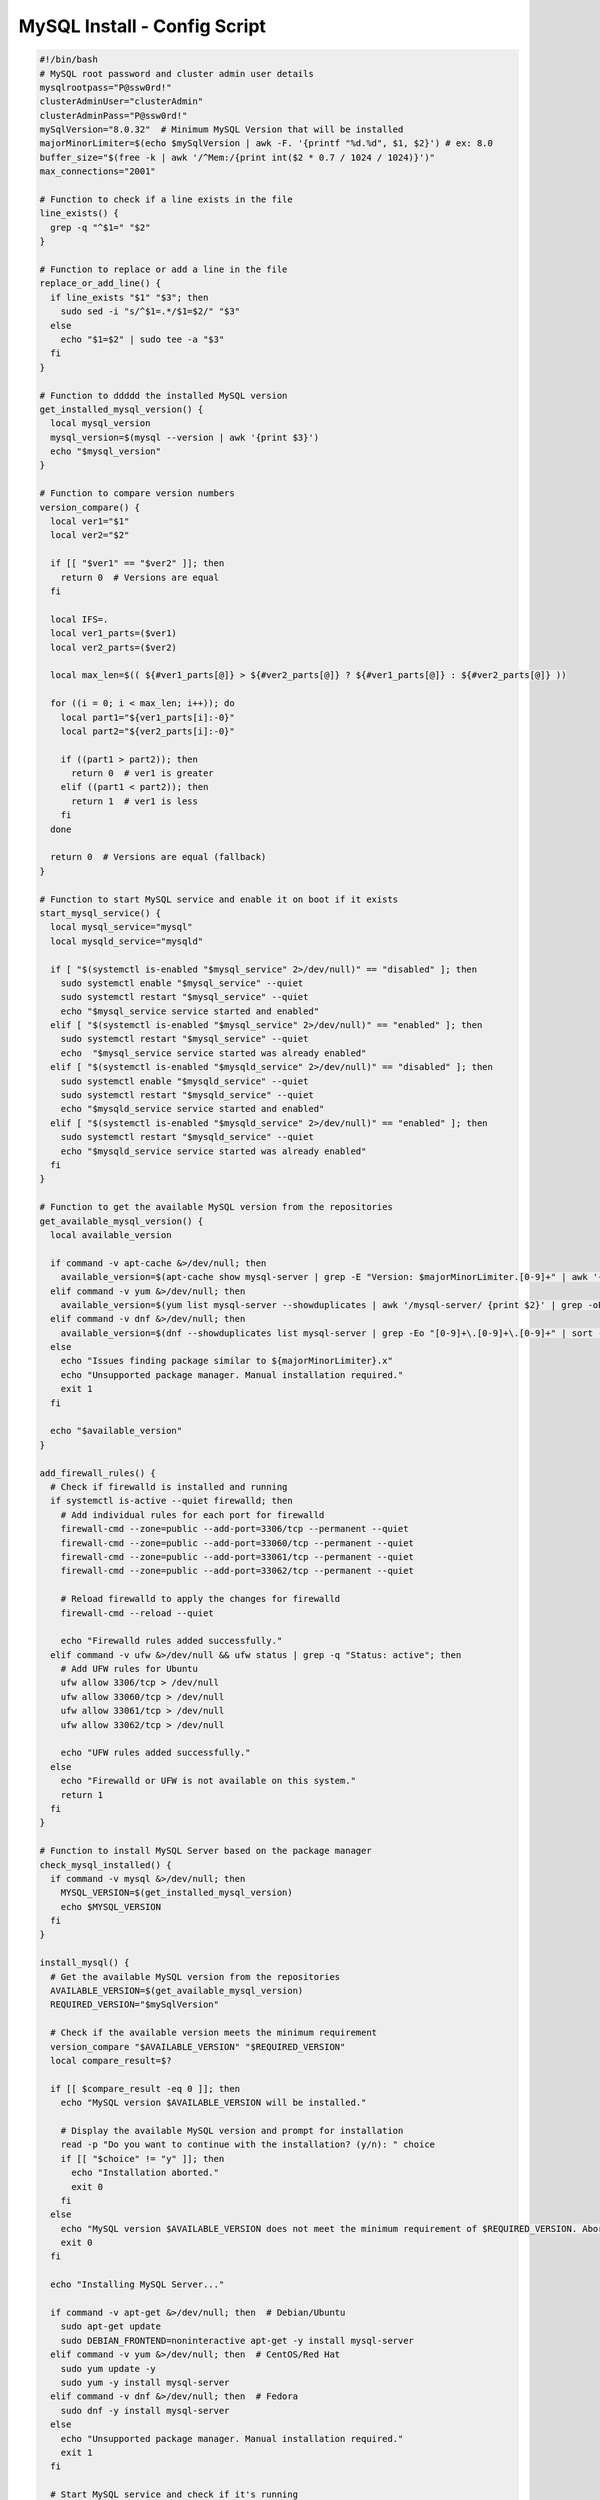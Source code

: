 MySQL Install - Config Script
========================================

.. code-block:: bash

    #!/bin/bash
    # MySQL root password and cluster admin user details
    mysqlrootpass="P@ssw0rd!"
    clusterAdminUser="clusterAdmin"
    clusterAdminPass="P@ssw0rd!"
    mySqlVersion="8.0.32"  # Minimum MySQL Version that will be installed
    majorMinorLimiter=$(echo $mySqlVersion | awk -F. '{printf "%d.%d", $1, $2}') # ex: 8.0
    buffer_size="$(free -k | awk '/^Mem:/{print int($2 * 0.7 / 1024 / 1024)}')"
    max_connections="2001"

    # Function to check if a line exists in the file
    line_exists() {
      grep -q "^$1=" "$2"
    }

    # Function to replace or add a line in the file
    replace_or_add_line() {
      if line_exists "$1" "$3"; then
        sudo sed -i "s/^$1=.*/$1=$2/" "$3"
      else
        echo "$1=$2" | sudo tee -a "$3"
      fi
    }

    # Function to ddddd the installed MySQL version
    get_installed_mysql_version() {
      local mysql_version
      mysql_version=$(mysql --version | awk '{print $3}')
      echo "$mysql_version"
    }

    # Function to compare version numbers
    version_compare() {
      local ver1="$1"
      local ver2="$2"

      if [[ "$ver1" == "$ver2" ]]; then
        return 0  # Versions are equal
      fi

      local IFS=.
      local ver1_parts=($ver1)
      local ver2_parts=($ver2)

      local max_len=$(( ${#ver1_parts[@]} > ${#ver2_parts[@]} ? ${#ver1_parts[@]} : ${#ver2_parts[@]} ))

      for ((i = 0; i < max_len; i++)); do
        local part1="${ver1_parts[i]:-0}"
        local part2="${ver2_parts[i]:-0}"

        if ((part1 > part2)); then
          return 0  # ver1 is greater
        elif ((part1 < part2)); then
          return 1  # ver1 is less
        fi
      done

      return 0  # Versions are equal (fallback)
    }

    # Function to start MySQL service and enable it on boot if it exists
    start_mysql_service() {
      local mysql_service="mysql"
      local mysqld_service="mysqld"

      if [ "$(systemctl is-enabled "$mysql_service" 2>/dev/null)" == "disabled" ]; then
        sudo systemctl enable "$mysql_service" --quiet
        sudo systemctl restart "$mysql_service" --quiet
        echo "$mysql_service service started and enabled"
      elif [ "$(systemctl is-enabled "$mysql_service" 2>/dev/null)" == "enabled" ]; then
        sudo systemctl restart "$mysql_service" --quiet
        echo  "$mysql_service service started was already enabled"
      elif [ "$(systemctl is-enabled "$mysqld_service" 2>/dev/null)" == "disabled" ]; then
        sudo systemctl enable "$mysqld_service" --quiet
        sudo systemctl restart "$mysqld_service" --quiet
        echo "$mysqld_service service started and enabled"
      elif [ "$(systemctl is-enabled "$mysqld_service" 2>/dev/null)" == "enabled" ]; then
        sudo systemctl restart "$mysqld_service" --quiet
        echo "$mysqld_service service started was already enabled"
      fi
    }

    # Function to get the available MySQL version from the repositories
    get_available_mysql_version() {
      local available_version

      if command -v apt-cache &>/dev/null; then
        available_version=$(apt-cache show mysql-server | grep -E "Version: $majorMinorLimiter.[0-9]+" | awk '{match($2, /'$majorMinorLimiter'.[0-9]+/); print substr($2, RSTART, RLENGTH)}' | head -n 1)
      elif command -v yum &>/dev/null; then
        available_version=$(yum list mysql-server --showduplicates | awk '/mysql-server/ {print $2}' | grep -oE '^[0-9]+\.[0-9]+\.[0-9]+' | sort -Vr | head -n 1)
      elif command -v dnf &>/dev/null; then
        available_version=$(dnf --showduplicates list mysql-server | grep -Eo "[0-9]+\.[0-9]+\.[0-9]+" | sort -r | head -n 1)
      else
        echo "Issues finding package similar to ${majorMinorLimiter}.x"
        echo "Unsupported package manager. Manual installation required."
        exit 1
      fi

      echo "$available_version"
    }

    add_firewall_rules() {
      # Check if firewalld is installed and running
      if systemctl is-active --quiet firewalld; then
        # Add individual rules for each port for firewalld
        firewall-cmd --zone=public --add-port=3306/tcp --permanent --quiet
        firewall-cmd --zone=public --add-port=33060/tcp --permanent --quiet
        firewall-cmd --zone=public --add-port=33061/tcp --permanent --quiet
        firewall-cmd --zone=public --add-port=33062/tcp --permanent --quiet

        # Reload firewalld to apply the changes for firewalld
        firewall-cmd --reload --quiet

        echo "Firewalld rules added successfully."
      elif command -v ufw &>/dev/null && ufw status | grep -q "Status: active"; then
        # Add UFW rules for Ubuntu
        ufw allow 3306/tcp > /dev/null
        ufw allow 33060/tcp > /dev/null
        ufw allow 33061/tcp > /dev/null
        ufw allow 33062/tcp > /dev/null

        echo "UFW rules added successfully."
      else
        echo "Firewalld or UFW is not available on this system."
        return 1
      fi
    }

    # Function to install MySQL Server based on the package manager
    check_mysql_installed() {
      if command -v mysql &>/dev/null; then
        MYSQL_VERSION=$(get_installed_mysql_version)
        echo $MYSQL_VERSION
      fi
    }

    install_mysql() {
      # Get the available MySQL version from the repositories
      AVAILABLE_VERSION=$(get_available_mysql_version)
      REQUIRED_VERSION="$mySqlVersion"

      # Check if the available version meets the minimum requirement
      version_compare "$AVAILABLE_VERSION" "$REQUIRED_VERSION"
      local compare_result=$?

      if [[ $compare_result -eq 0 ]]; then
        echo "MySQL version $AVAILABLE_VERSION will be installed."

        # Display the available MySQL version and prompt for installation
        read -p "Do you want to continue with the installation? (y/n): " choice
        if [[ "$choice" != "y" ]]; then
          echo "Installation aborted."
          exit 0
        fi
      else
        echo "MySQL version $AVAILABLE_VERSION does not meet the minimum requirement of $REQUIRED_VERSION. Aborting installation."
        exit 0
      fi

      echo "Installing MySQL Server..."

      if command -v apt-get &>/dev/null; then  # Debian/Ubuntu
        sudo apt-get update
        sudo DEBIAN_FRONTEND=noninteractive apt-get -y install mysql-server
      elif command -v yum &>/dev/null; then  # CentOS/Red Hat
        sudo yum update -y
        sudo yum -y install mysql-server
      elif command -v dnf &>/dev/null; then  # Fedora
        sudo dnf -y install mysql-server
      else
        echo "Unsupported package manager. Manual installation required."
        exit 1
      fi

      # Start MySQL service and check if it's running
      start_mysql_service
      # is_mysql_service_running
      echo "MySQL installation and configuration complete."
    }

    ################################################################################
    ################################################################################

    # Main function

    check_mysql_installed
    add_firewall_rules
    if [[ -z "$(check_mysql_installed)" ]]; then
      install_mysql
      mysql --user=root <<_EOF_
    DELETE FROM mysql.user WHERE User='';
    DROP DATABASE IF EXISTS test;
    DELETE FROM mysql.db WHERE Db='test' OR Db='test\\_%';
    set persist sql_generate_invisible_primary_key=1;
    ALTER USER 'root'@'localhost' IDENTIFIED WITH caching_sha2_password BY '${mysqlrootpass}';
    CREATE USER '${clusterAdminUser}'@'%' IDENTIFIED BY '${clusterAdminPass}';
    GRANT ALL PRIVILEGES ON *.* TO '${clusterAdminUser}'@'%' with grant option;
    FLUSH PRIVILEGES;
    _EOF_
    else
      MYSQL_VERSION=$(get_installed_mysql_version)
      # Prompt the user to continue or abort
      read -p "MySQL version $MYSQL_VERSION is already installed. Do you want to continue with the configuration? (y/n): " choice
      if [[ "$choice" != "y" ]]; then
        echo "Configuration aborted."
        exit 0
      else
        mysql -u root -p$mysqlrootpass <<_EOF_
    DELETE FROM mysql.user WHERE User='';
    DROP DATABASE IF EXISTS test;
    DELETE FROM mysql.db WHERE Db='test' OR Db='test\\_%';
    set persist sql_generate_invisible_primary_key=1;
    ALTER USER 'root'@'localhost' IDENTIFIED WITH caching_sha2_password BY '${mysqlrootpass}';
    CREATE USER '${clusterAdminUser}'@'%' IDENTIFIED BY '${clusterAdminPass}';
    GRANT ALL PRIVILEGES ON *.* TO '${clusterAdminUser}'@'%' with grant option;
    FLUSH PRIVILEGES;
    _EOF_

      fi
    fi

    start_mysql_service
    # is_mysql_service_running
    echo "MySQL installation and configuration complete."

    # Continue with MySQL configuration and user setup (common to multiple distributions)…
    config_file=""

    # Detect the MySQL configuration file location based on common paths
    if [ -f "/etc/mysql/my.cnf" ]; then
      config_file="/etc/mysql/my.cnf"
    elif [ -f "/etc/my.cnf" ]; then
      config_file="/etc/my.cnf"
    elif [ -f "/etc/my.cnf.d/my.cnf" ]; then
      config_file="/etc/my.cnf.d/my.cnf"
    fi

    # MySQL configuration updates
    if [ -n "$config_file" ]; then
      # Check if [mysqld] section already exists
      if ! grep -q "\[mysqld\]" "$config_file"; then
        # If it doesn't exist, add the [mysqld] section and configuration under it
        echo -e "\n[mysqld]\ninnodb_buffer_pool_size=${buffer_size}G" | sudo tee -a "$config_file"
        echo "innodb_buffer_pool_instances=${buffer_size}" | sudo tee -a "$config_file"
        echo "innodb_use_fdatasync=ON" | sudo tee -a "$config_file"
        echo "bind-address=::" | sudo tee -a "$config_file"
        echo "max_connections=${max_connections}" | sudo tee -a "$config_file"
        echo "sql_generate_invisible_primary_key=1" | sudo tee -a "$config_file"
        echo "binlog_expire_logs_seconds=604800" | sudo tee -a "$config_file"
        echo "binlog_expire_logs_auto_purge=ON" | sudo tee -a "$config_file"
        #echo "group_replication_transaction_size_limit=0" | sudo tee -a "$config_file"
      else
        # If [mysqld] section exists, replace or add the configuration lines
        replace_or_add_line "innodb_buffer_pool_size" "${buffer_size}G" "$config_file"
        replace_or_add_line "innodb_buffer_pool_instances" "${buffer_size}" "$config_file"
        replace_or_add_line "innodb_use_fdatasync" "ON" "$config_file"
        replace_or_add_line "bind-address" "::"  "$config_file"
        replace_or_add_line "max_connections" "${max_connections}"  "$config_file"
        replace_or_add_line "sql_generate_invisible_primary_key" "1"  "$config_file"
        replace_or_add_line "binlog_expire_logs_seconds" "604800"  "$config_file"
        replace_or_add_line "binlog_expire_logs_auto_purge" "ON"  "$config_file"
        #echo "group_replication_transaction_size_limit=0" | sudo tee -a "$config_file"
      fi

      # Display the contents of the my.cnf file
      echo "Contents of $config_file:"
      cat "$config_file"
    else
      echo "No suitable MySQL configuration file found."
    fi

    # MySQL user creation and privileges setup


    # Restart MySQL service if it's active and enabled (check for both mysql and mysqld)
    start_mysql_service